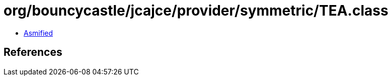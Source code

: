 = org/bouncycastle/jcajce/provider/symmetric/TEA.class

 - link:TEA-asmified.java[Asmified]

== References


